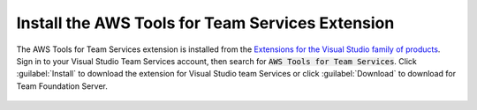 .. Copyright 2010-2017 Amazon.com, Inc. or its affiliates. All Rights Reserved.

   This work is licensed under a Creative Commons Attribution-NonCommercial-ShareAlike 4.0
   International License (the "License"). You may not use this file except in compliance with the
   License. A copy of the License is located at http://creativecommons.org/licenses/by-nc-sa/4.0/.

   This file is distributed on an "AS IS" BASIS, WITHOUT WARRANTIES OR CONDITIONS OF ANY KIND,
   either express or implied. See the License for the specific language governing permissions and
   limitations under the License.

###############################################################
Install the AWS Tools for Team Services Extension
###############################################################

.. meta::
   :description: Install the AWS Tools for Team Services Extension
   :keywords: AWS, VSTS, Visual Studio Team Sevices Extension

The AWS Tools for Team Services extension is installed from the 
`Extensions for the Visual Studio family of products <https://marketplace.visualstudio.com/vsts>`_. 
Sign in to your Visual Studio Team Services account, then search for :code:`AWS Tools for Team Services`. 
Click :guilabel:`Install` to download the extension for Visual Studio team Services or click :guilabel:`Download` 
to download for Team Foundation Server.

       .. image:: images/AWSVSTSdownload.png
          :alt: Download VSTS Extension